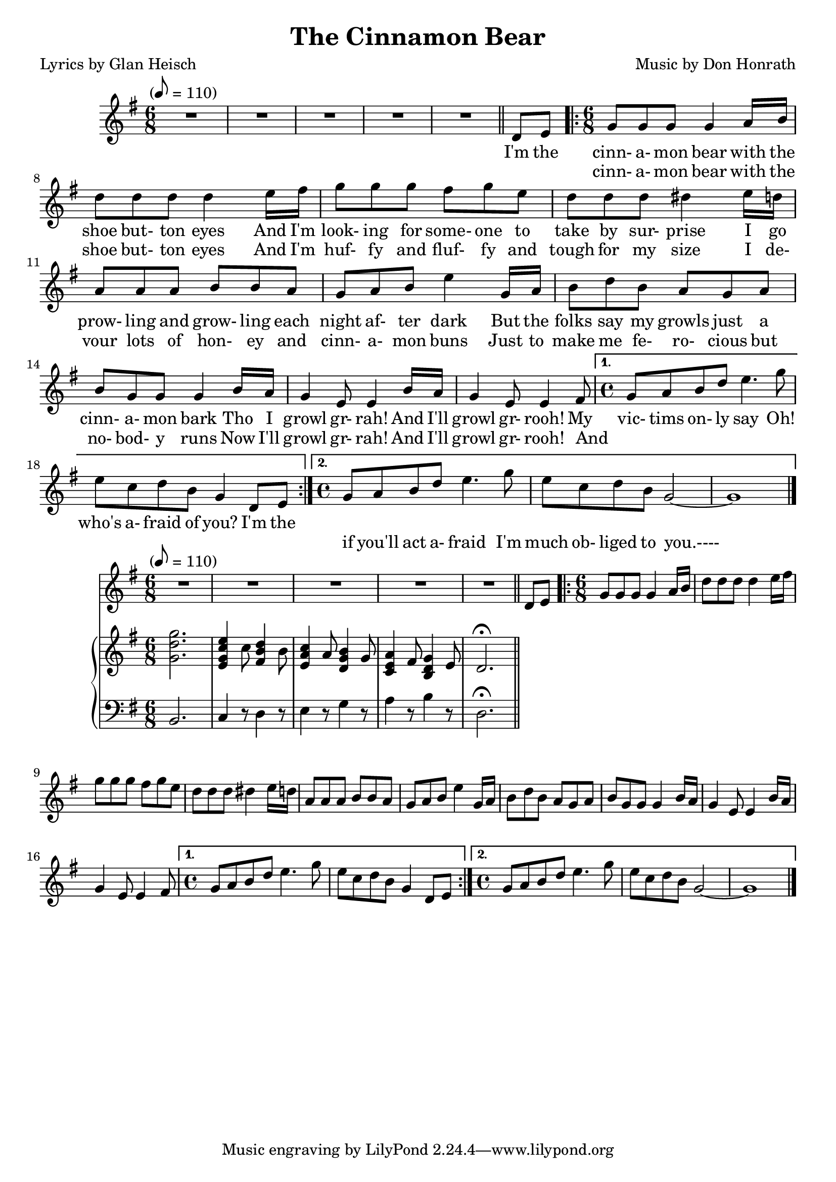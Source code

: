 \version "2.18.2"
% http://lilypond.org/doc/v2.18/Documentation/notation/multiple-voices#writing-music-in-parallel
\header {
	title = "The Cinnamon Bear"
	composer = \markup {
		\line { "Music by" }
		\line { "Don Honrath" }
	}
	poet = "Lyrics by Glan Heisch"
	copyright = \markup \left-align \center-column {
		\line { "Copyright 1937 by RADIO TRANSCRIPTION CO. OF AMERICA LTD." }
		\line { "1509 No. Vine St. Hollywood, Calif." }
		\line { "All Rights Reserved Including The Right Of Public Performance For Profit" }
		\line { "International Copyright Secured" }
	}
	copyright = ""
}

flute = \new Staff {
	\set Staff.midiInstrument = #"flute"
	\new Voice = "melody"  {
		\relative c' {
			\clef treble
			\key g \major
			\time 6/8
			\tempo "" 8 = 110

			R2.*5 \bar "||"
			\partial 4
			d8 e8

			\repeat volta 2 {
				\time 6/8
				g8 g g g4 a16 b16 | d8 d d d4 e16 fis16 | g8 g g fis g e |
				d d d dis4 e16 d | a8 a a b b a | g a b e4 g,16 a |
				b8 d b a g a | b g g g4 b16 a | g4 e8 e4 b'16 a16 |
				g4 e8 e4 fis8
			}
			\alternative {
				{
					\time 4/4
					g8 a b d e4. g8 |
					e c d b g4 d8 e |
				}
				{
					\time 4/4
					g8 a b d e4. g8 | e c d b g2~ | g1
					\bar "|."
				}
			}
		}
	}
}
verse_one = \lyricmode {

	I'm the | cinn- a- mon bear with the |
	shoe but- ton eyes  And I'm |
	look- ing for some- one to take by sur- prise I go |
	prow- ling and grow- ling each |
	night af- ter dark  But the |
	folks say my growls just a |
	cinn- a- mon bark  Tho I |
	growl gr- rah!  And I'll |
	growl gr- rooh! My |
	vic- tims on- ly say  Oh! |
	who's a- fraid of you?  I'm the |
}
verse_two = \lyricmode {
	_ _ |
	cinn- a- mon bear with the |
	shoe but- ton eyes  And I'm |
	huf- fy and fluf- fy and |
	tough for my size   I de- |
	vour lots of hon- ey and |
	cinn- a- mon buns  Just to |
	make me fe- ro- cious but |
	no- bod- y runs  Now I'll |
	growl gr- rah! And I'll |
	growl gr- rooh! And |
	_ _ _ _ _ _ |
	_ _ _ _ _ _ _ |
	if you'll act a- fraid I'm |
	much ob- liged to you.----
}

pianotop = \relative c' {
	\clef "treble"
	\key g \major
	<g' d' g>2. | <e g c e>4 c'8 <fis, b d>4 b8 | <e, a c>4 a8 <d, g b>4 g8 |
	<c, e a>4 fis8 <b, d g>4 e8 | d2.\fermata
}
pianobottom = \relative c' {
	\clef "bass"
	\key g \major
	b,2. | c4 r8 d4 r8 | e4 r8 g4 r8 |
	a4 r8 b4 r8 | d,2.\fermata

}

\score {
	<<
		\flute
		\context Lyrics {
			\new Lyrics {
				\lyricsto "melody" {
					\verse_one
					\repeat unfold 2 {
						\skip 1 \skip 1 \skip 1
						\skip 1 \skip 1 \skip 1
						\skip 1 \skip 1 \skip 1
					}
				}
			}
		}
		\context Lyrics {
			\new Lyrics {
				\lyricsto "melody" {
					\verse_two
				}
			}
		}
	>>
	\layout { }
}
\score {
	<<
		\flute
		\new PianoStaff \with { instumentName = "#Piano" }
		<<
			\new Staff = "upper" \pianotop
			\new Staff = "lower" \pianobottom
		>>
	>>
	\layout { }
}
\score {
	\unfoldRepeats
	<<
		\flute
		\new PianoStaff \with { instumentName = "#Piano" }
		<<
			\new Staff = "upper" \pianotop
			\new Staff = "lower" \pianobottom
		>>
	>>
	\midi { }
}

